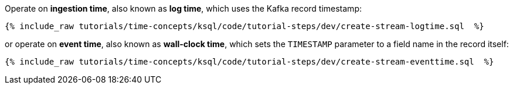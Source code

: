 Operate on *ingestion time*, also known as *log time*, which uses the Kafka record timestamp:

+++++
<pre class="snippet"><code class="groovy">{% include_raw tutorials/time-concepts/ksql/code/tutorial-steps/dev/create-stream-logtime.sql  %}</code></pre>
+++++

or operate on *event time*, also known as *wall-clock time*, which sets the `TIMESTAMP` parameter to a field name in the record itself:

+++++
<pre class="snippet"><code class="groovy">{% include_raw tutorials/time-concepts/ksql/code/tutorial-steps/dev/create-stream-eventtime.sql  %}</code></pre>
+++++
